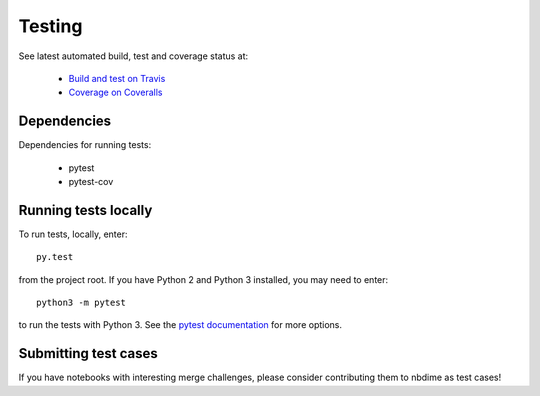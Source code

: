 Testing
=======

See latest automated build, test and coverage status at:

    - `Build and test on Travis <https://travis-ci.org/jupyter/nbdime>`_
    - `Coverage on Coveralls <https://coveralls.io/github/jupyter/nbdime?branch=master>`_

Dependencies
------------
Dependencies for running tests:

  - pytest
  - pytest-cov

Running tests locally
---------------------
To run tests, locally, enter::

    py.test

from the project root. If you have Python 2 and Python 3 installed,
you may need to enter::

    python3 -m pytest

to run the tests with Python 3. See the `pytest documentation`_ for more
options.

Submitting test cases
---------------------
If you have notebooks with interesting merge challenges,
please consider contributing them to nbdime as test cases!

.. _pytest documentation: http://pytest.org/latest/